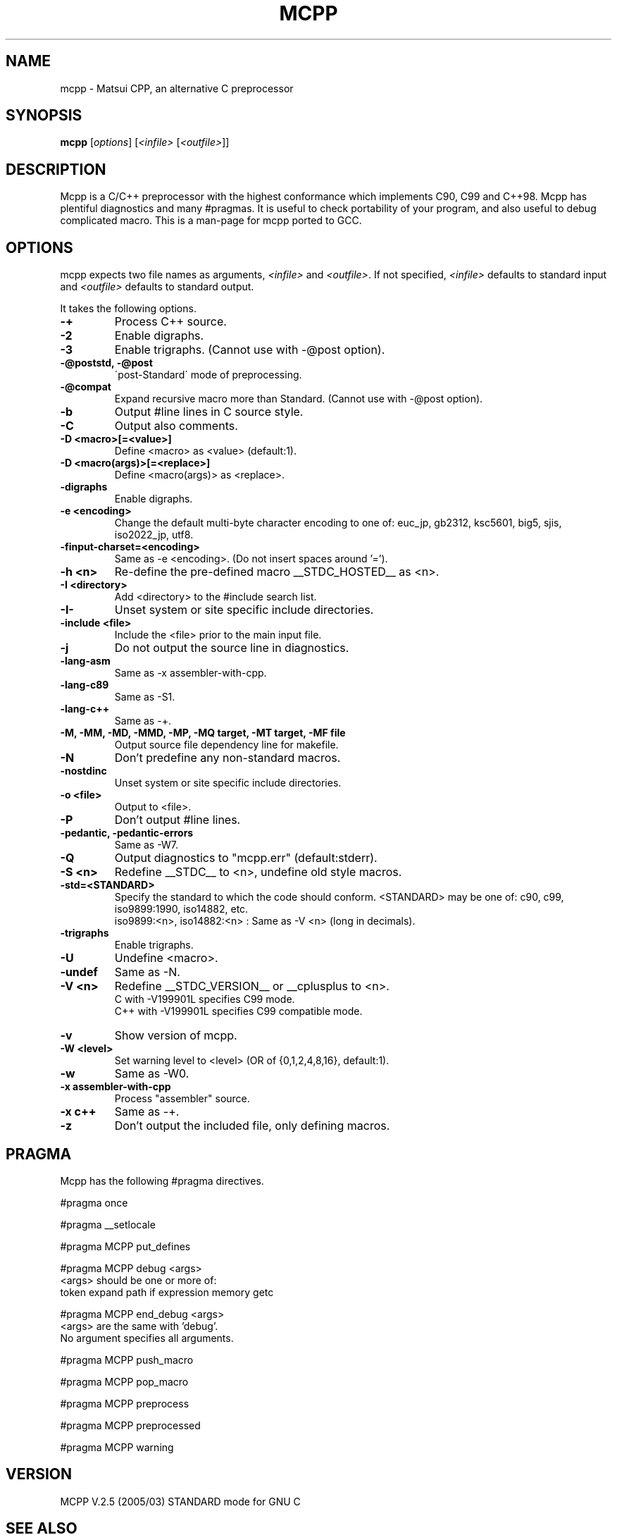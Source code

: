 .TH MCPP "1" "March 2005" "alternative CPP" "User Commands"
.SH NAME
mcpp \- Matsui CPP, an alternative C preprocessor
.SH SYNOPSIS
\fBmcpp\fP [\fIoptions\fP] [\fI<infile>\fP [\fI<outfile>\fP]]
.SH DESCRIPTION
Mcpp is a C/C++ preprocessor with the highest conformance which implements C90, C99 and C++98. 
Mcpp has plentiful diagnostics and many #pragmas. 
It is useful to check portability of your program, and also useful to debug complicated macro.
This is a man-page for mcpp ported to GCC.

.SH OPTIONS

mcpp expects two file names as arguments, \fI<infile>\fR and
\&\fI<outfile>\fR.  If not specified, \fI<infile>\fR defaults to standard input
and \fI<outfile>\fR defaults to standard output.
.PP
It takes the following options.
.IP \fB\-+\fR
Process C++ source.
.IP \fB\-2\fR
Enable digraphs.
.IP \fB\-3\fR
Enable trigraphs.  (Cannot use with -@post option).
.IP "\fB\-@poststd, -@post\fR"
\'post-Standard\' mode of preprocessing.
.IP \fB\-@compat\fR
Expand recursive macro more than Standard.
(Cannot use with -@post option).
.IP \fB\-b\fR
Output #line lines in C source style.
.IP \fB\-C\fR
Output also comments.
.IP "\fB\-D <macro>[=<value>]\fR"
Define <macro> as <value> (default:1).
.IP "\fB\-D <macro(args)>[=<replace>]\fR"
Define <macro(args)> as <replace>.
.IP \fB\-digraphs\fR
Enable digraphs.
.IP "\fB\-e <encoding>\fR"
Change the default multi-byte character encoding to one of:
euc_jp, gb2312, ksc5601, big5, sjis, iso2022_jp, utf8.
.IP \fB\-finput-charset=<encoding>\fR
Same as -e <encoding>.  (Do not insert spaces around '=').
.IP "\fB\-h <n>\fR"
Re-define the pre-defined macro __STDC_HOSTED__ as <n>.
.IP "\fB\-I <directory>\fR"
Add <directory> to the #include search list.
.IP "\fB\-I-\fR"
Unset system or site specific include directories.
.IP "\fB\-include <file>\fR"
Include the <file> prior to the main input file.
.IP \fB\-j\fR
Do not output the source line in diagnostics.
.IP \fB\-lang-asm\fR
Same as -x assembler-with-cpp.
.IP \fB\-lang-c89\fR
Same as -S1.
.IP \fB\-lang-c++\fR
Same as -+.
.IP "\fB\-M, -MM, -MD, -MMD, -MP, -MQ target, -MT target, -MF file"
Output source file dependency line for makefile.
.IP \fB\-N
Don't predefine any non-standard macros.
.IP \fB\-nostdinc
Unset system or site specific include directories.
.IP "\fB\-o <file>"
Output to <file>.
.IP \fB\-P
Don't output #line lines.
.IP "\fB\-pedantic, -pedantic-errors"
Same as -W7.
.IP \fB\-Q
Output diagnostics to "mcpp.err" (default:stderr).
.IP "\fB\-S <n>"
Redefine __STDC__ to <n>, undefine old style macros.
.IP \fB\-std=<STANDARD>
Specify the standard to which the code should conform.
<STANDARD> may be one of: c90, c99, iso9899:1990, iso14882, etc.
.br
iso9899:<n>, iso14882:<n> : Same as -V <n> (long in decimals).
.IP \fB\-trigraphs
Enable trigraphs.
.IP \fB\-U <macro>"
Undefine <macro>.
.IP \fB\-undef
Same as -N.
.IP "\fB\-V <n>"
Redefine __STDC_VERSION__ or __cplusplus to <n>.
.br
C with -V199901L specifies C99 mode.
.br
C++ with -V199901L specifies C99 compatible mode.
.IP \fB\-v
Show version of mcpp.
.IP "\fB\-W <level>"
Set warning level to <level> (OR of {0,1,2,4,8,16}, default:1).
.IP \fB\-w
Same as -W0.
.IP "\fB\-x assembler-with-cpp"
Process "assembler" source.
.IP "\fB\-x c++"
Same as -+.
.IP \fB\-z
Don't output the included file, only defining macros.

.SH PRAGMA
Mcpp has the following #pragma directives.
.PP
#pragma once
.PP
#pragma __setlocale
.PP
#pragma MCPP put_defines
.PP
#pragma MCPP debug <args>
    <args> should be one or more of:
    token expand path if expression memory getc
.PP
#pragma MCPP end_debug <args>
    <args> are the same with 'debug'.
    No argument specifies all arguments.
.PP
#pragma MCPP push_macro
.PP
#pragma MCPP pop_macro
.PP
#pragma MCPP preprocess
.PP
#pragma MCPP preprocessed
.PP
#pragma MCPP warning

.SH "VERSION"
MCPP V.2.5 (2005/03) STANDARD mode for GNU C
.SH "SEE ALSO"
The full documentation for \fBmcpp\fR are maintained as text files.
Please see /usr/share/doc/mcpp/*.

